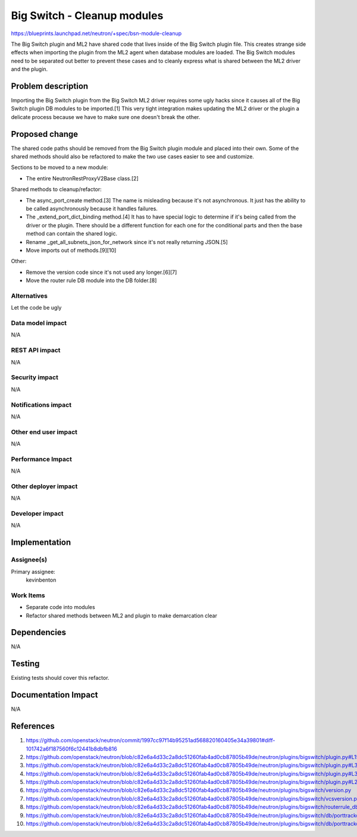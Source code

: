 ..
 This work is licensed under a Creative Commons Attribution 3.0 Unported
 License.

 http://creativecommons.org/licenses/by/3.0/legalcode

============================
Big Switch - Cleanup modules
============================

https://blueprints.launchpad.net/neutron/+spec/bsn-module-cleanup

The Big Switch plugin and ML2 have shared code that lives inside of the Big
Switch plugin file. This creates strange side effects when importing the plugin
from the ML2 agent when database modules are loaded. The Big Switch modules
need to be separated out better to prevent these cases and to cleanly express
what is shared between the ML2 driver and the plugin.


Problem description
===================

Importing the Big Switch plugin from the Big Switch ML2 driver requires some
ugly hacks since it causes all of the Big Switch plugin DB modules to be
imported.[1] This very tight integration makes updating the ML2 driver or the
plugin a delicate process because we have to make sure one doesn't break the
other.


Proposed change
===============

The shared code paths should be removed from the Big Switch plugin module and
placed into their own. Some of the shared methods should also be refactored to
make the two use cases easier to see and customize.

Sections to be moved to a new module:

- The entire NeutronRestProxyV2Base class.[2]


Shared methods to cleanup/refactor:

- The async_port_create method.[3] The name is misleading because it's not
  asynchronous. It just has the ability to be called asynchronously because it
  handles failures.
- The _extend_port_dict_binding method.[4] It has to have special logic to
  determine if it's being called from the driver or the plugin. There should be
  a different function for each one for the conditional parts and then the base
  method can contain the shared logic.
- Rename _get_all_subnets_json_for_network since it's not really returning
  JSON.[5]
- Move imports out of methods.[9][10]


Other:

- Remove the version code since it's not used any longer.[6][7]
- Move the router rule DB module into the DB folder.[8]


Alternatives
------------

Let the code be ugly


Data model impact
-----------------
N/A

REST API impact
---------------
N/A


Security impact
---------------
N/A


Notifications impact
--------------------
N/A

Other end user impact
---------------------
N/A

Performance Impact
------------------
N/A

Other deployer impact
---------------------
N/A

Developer impact
----------------

N/A

Implementation
==============

Assignee(s)
-----------

Primary assignee:
  kevinbenton

Work Items
----------

* Separate code into modules
* Refactor shared methods between ML2 and plugin to make demarcation clear


Dependencies
============

N/A

Testing
=======

Existing tests should cover this refactor.

Documentation Impact
====================

N/A

References
==========

1. https://github.com/openstack/neutron/commit/1997cc97f14b95251ad568820160405e34a39801#diff-101742a6f187560f6c12441b8dbfb816
2. https://github.com/openstack/neutron/blob/c82e6a4d33c2a8dc51260fab4ad0cb87805b49de/neutron/plugins/bigswitch/plugin.py#L159
3. https://github.com/openstack/neutron/blob/c82e6a4d33c2a8dc51260fab4ad0cb87805b49de/neutron/plugins/bigswitch/plugin.py#L388
4. https://github.com/openstack/neutron/blob/c82e6a4d33c2a8dc51260fab4ad0cb87805b49de/neutron/plugins/bigswitch/plugin.py#L349
5. https://github.com/openstack/neutron/blob/c82e6a4d33c2a8dc51260fab4ad0cb87805b49de/neutron/plugins/bigswitch/plugin.py#L254
6. https://github.com/openstack/neutron/blob/c82e6a4d33c2a8dc51260fab4ad0cb87805b49de/neutron/plugins/bigswitch/version.py
7. https://github.com/openstack/neutron/blob/c82e6a4d33c2a8dc51260fab4ad0cb87805b49de/neutron/plugins/bigswitch/vcsversion.py
8. https://github.com/openstack/neutron/blob/c82e6a4d33c2a8dc51260fab4ad0cb87805b49de/neutron/plugins/bigswitch/routerrule_db.py
9. https://github.com/openstack/neutron/blob/c82e6a4d33c2a8dc51260fab4ad0cb87805b49de/neutron/plugins/bigswitch/db/porttracker_db.py#L25
10. https://github.com/openstack/neutron/blob/c82e6a4d33c2a8dc51260fab4ad0cb87805b49de/neutron/plugins/bigswitch/db/porttracker_db.py#L37
